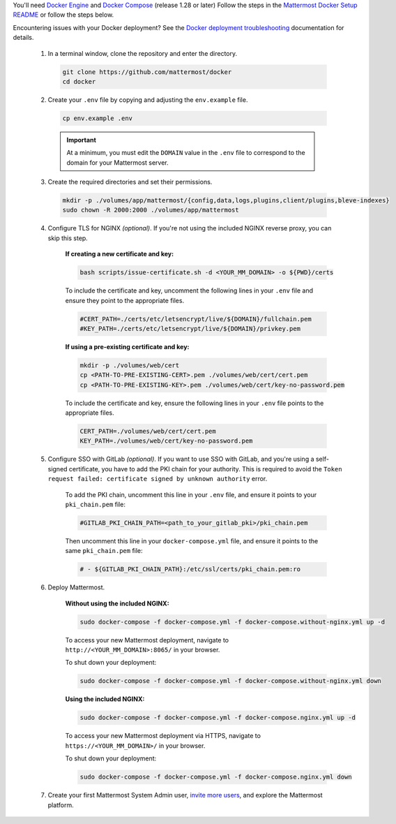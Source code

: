You'll need `Docker Engine <https://docs.docker.com/engine/install/>`__ and `Docker Compose <https://docs.docker.com/compose/install/>`__ (release 1.28 or later) Follow the steps in the `Mattermost Docker Setup README <https://github.com/mattermost/docker#mattermost-docker-setup>`__ or follow the steps below.

Encountering issues with your Docker deployment? See the `Docker deployment troubleshooting <https://docs.mattermost.com/install/troubleshooting.html#docker-deployments>`__ documentation for details.
      
      1. In a terminal window, clone the repository and enter the directory.

        .. code:: bash
        
            git clone https://github.com/mattermost/docker
            cd docker

      2. Create your ``.env`` file by copying and adjusting the ``env.example`` file.

        .. code:: bash
        
            cp env.example .env

        .. important::
    
            At a minimum, you must edit the ``DOMAIN`` value in the ``.env`` file to correspond to the domain for your Mattermost server.

      3. Create the required directories and set their permissions.

        .. code:: bash
        
            mkdir -p ./volumes/app/mattermost/{config,data,logs,plugins,client/plugins,bleve-indexes}
            sudo chown -R 2000:2000 ./volumes/app/mattermost

      4. Configure TLS for NGINX *(optional)*. If you're not using the included NGINX reverse proxy, you can skip this step.

          **If creating a new certificate and key:**

          .. code:: bash
  
                bash scripts/issue-certificate.sh -d <YOUR_MM_DOMAIN> -o ${PWD}/certs

          To include the certificate and key, uncomment the following lines in your ``.env`` file and ensure they point to the appropriate files.

          .. code:: bash
  
                #CERT_PATH=./certs/etc/letsencrypt/live/${DOMAIN}/fullchain.pem
                #KEY_PATH=./certs/etc/letsencrypt/live/${DOMAIN}/privkey.pem

          **If using a pre-existing certificate and key:**

          .. code:: bash
  
                mkdir -p ./volumes/web/cert
                cp <PATH-TO-PRE-EXISTING-CERT>.pem ./volumes/web/cert/cert.pem
                cp <PATH-TO-PRE-EXISTING-KEY>.pem ./volumes/web/cert/key-no-password.pem

          To include the certificate and key, ensure the following lines in your ``.env`` file points to the appropriate files.

          .. code:: bash
  
                CERT_PATH=./volumes/web/cert/cert.pem
                KEY_PATH=./volumes/web/cert/key-no-password.pem

      5. Configure SSO with GitLab *(optional)*. If you want to use SSO with GitLab, and you're using a self-signed certificate, you have to add the PKI chain for your authority. This is required to avoid the ``Token request failed: certificate signed by unknown authority`` error.
      
            To add the PKI chain, uncomment this line in your ``.env`` file, and ensure it points to your ``pki_chain.pem`` file:

            .. code:: bash
  
                #GITLAB_PKI_CHAIN_PATH=<path_to_your_gitlab_pki>/pki_chain.pem
        
            Then uncomment this line in your ``docker-compose.yml`` file, and ensure it points to the same ``pki_chain.pem`` file:

            .. code:: bash

                # - ${GITLAB_PKI_CHAIN_PATH}:/etc/ssl/certs/pki_chain.pem:ro

      6. Deploy Mattermost.

          **Without using the included NGINX:**

          .. code:: bash
  
                sudo docker-compose -f docker-compose.yml -f docker-compose.without-nginx.yml up -d

          To access your new Mattermost deployment, navigate to ``http://<YOUR_MM_DOMAIN>:8065/`` in your browser.

          To shut down your deployment:

          .. code:: bash
  
                sudo docker-compose -f docker-compose.yml -f docker-compose.without-nginx.yml down

          **Using the included NGINX:**

          .. code:: bash
  
                sudo docker-compose -f docker-compose.yml -f docker-compose.nginx.yml up -d

          To access your new Mattermost deployment via HTTPS, navigate to ``https://<YOUR_MM_DOMAIN>/`` in your browser.

          To shut down your deployment:

          .. code:: bash
  
                sudo docker-compose -f docker-compose.yml -f docker-compose.nginx.yml down
      
      7. Create your first Mattermost System Admin user, `invite more users <https://docs.mattermost.com/channels/manage-channel-members.html>`__, and explore the Mattermost platform. 